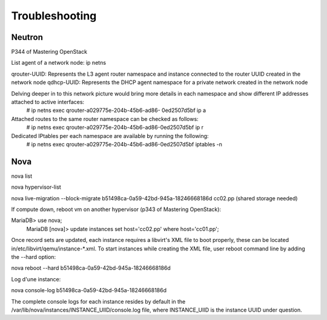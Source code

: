Troubleshooting
****************

Neutron
=======

P344 of Mastering OpenStack

List agent of a network node:
ip netns

qrouter-UUID: Represents the L3 agent router namespace and instance connected to the router UUID created in the network node
qdhcp-UUID: Represents the DHCP agent namespace for a private network created in the network node

Delving deeper in to this network picture would bring more details in each namespace and show different IP addresses attached to active interfaces:
   # ip netns exec qrouter-a029775e-204b-45b6-ad86-
   0ed2507d5bf ip a

Attached routes to the same router namespace can be checked as follows:
   # ip netns exec qrouter-a029775e-204b-45b6-ad86-0ed2507d5bf ip r

Dedicated IPtables per each namespace are available by running the following:
   # ip netns exec qrouter-a029775e-204b-45b6-ad86-0ed2507d5bf iptables -n

Nova
=====

nova list

nova hypervisor-list

nova live-migration --block-migrate b51498ca-0a59-42bd-945a-18246668186d cc02.pp (shared storage needed)

If compute down, reboot vm on another hypervisor (p343 of Mastering OpenStack):

MariaDB> use nova;
   MariaDB [nova]> update instances set host='cc02.pp'
   where host='cc01.pp';

Once record sets are updated, each instance requires a libvirt's XML file to boot properly, these can be located in/etc/libvirt/qemu/instance-*.xml. To start instances while creating the XML file, user reboot command line by adding the --hard option:

nova reboot --hard b51498ca-0a59-42bd-945a-18246668186d

Log d'une instance:

nova console-log b51498ca-0a59-42bd-945a-18246668186d

The complete console logs for each instance resides by default in the /var/lib/nova/instances/INSTANCE_UIID/console.log file, where INSTANCE_UIID is the instance UUID under question.